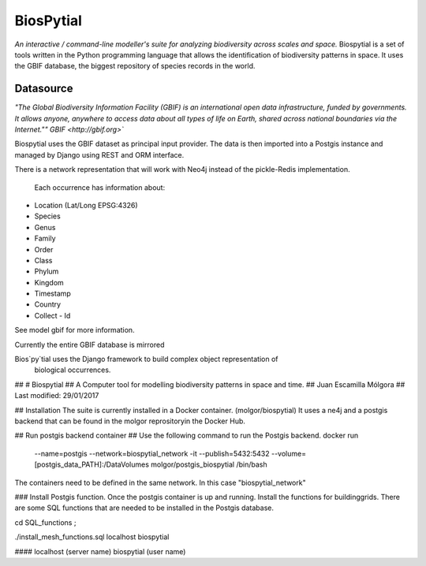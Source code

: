 ﻿BiosPytial
==========
*An interactive / command-line modeller's suite for analyzing biodiversity across scales and space.*
Biospytial is a set of tools written in the Python programming language
that allows the identification of biodiversity patterns in space.
It uses the GBIF database, the biggest repository of species records in the world.

Datasource
----------



*"The Global Biodiversity Information Facility (GBIF) is an international open data infrastructure, funded by governments.
It allows anyone, anywhere to access data about all types of life on Earth, shared across national boundaries via the Internet.""*
`GBIF <http://gbif.org>``

Biospytial uses the GBIF dataset as principal input provider.
The data is then imported into a Postgis instance and managed by Django using REST and ORM interface.

There is a network representation that will work with Neo4j instead of the pickle-Redis implementation.



 Each occurrence has information about:

* Location (Lat/Long  EPSG:4326)
* Species
* Genus
* Family
* Order
* Class
* Phylum
* Kingdom
* Timestamp
* Country
* Collect - Id

See model gbif for more information.

Currently the entire GBIF database is mirrored

Bios`py`tial uses the Django framework to build complex object representation of
 biological occurrences.
## 
# Biospytial
## A Computer tool for modelling biodiversity patterns in space and time.
## Juan Escamilla Mólgora 
## Last modified: 29/01/2017

## Installation
The suite is currently installed in a Docker container. (molgor/biospytial)
It uses a ne4j and a postgis backend that can be found in the molgor reprositoryin the Docker Hub.

## Run postgis backend container
## Use the following command to run the Postgis backend.
docker run \
    --name=postgis \
    --network=biospytial_network \
    -it \
    --publish=5432:5432 \
    --volume=[postgis_data_PATH]:/DataVolumes \
    molgor/postgis_biospytial \
    /bin/bash

The containers need to be defined in the same network. In this case "biospytial_network"


### Install Postgis function.
Once the postgis container is up and running. Install the functions for buildinggrids.
There are some SQL functions that are needed to be installed in the Postgis database.

cd SQL_functions ;

./install_mesh_functions.sql localhost biospytial

#### localhost (server name)  biospytial (user name) 


